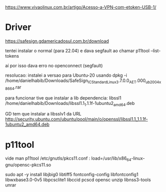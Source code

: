 https://www.vivaolinux.com.br/artigo/Acesso-a-VPN-com-etoken-USB-1/

* Driver
https://safesign.gdamericadosul.com.br/download

tentei instalar o normal (para 22.04) e dava segfault ao chamar
p11tool --list-tokens

aí por isso dava erro no openconnect (segfault)

resolucao:
instalei a versao para Ubuntu-20 usando dpkg -i
/home/danielhabib/Downloads/SafeSign_IC_Standard_Linux_3.7.0.0_AET.000_ub2004_x86_64.rar

para funcionar tive que instalar a lib dependencia: libssl1
/home/danielhabib/Downloads/libssl1.1_1.1.1f-1ubuntu2_amd64.deb

GD tem que instalar a libsslv1 da URL http://security.ubuntu.com/ubuntu/pool/main/o/openssl/libssl1.1_1.1.1f-1ubuntu2_amd64.deb

* p11tool

vide man p11tool
/etc/gnutls/pkcs11.conf :
load=/usr/lib/x86_64-linux-gnu/opensc-pkcs11.so

sudo apt -y install libjbig0 libtiff5 fontconfig-config libfontconfig1 libwxbase3.0-0v5 libpcsclite1 libccid pcscd opensc unzip libnss3-tools unrar
